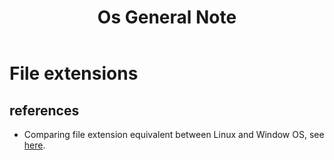 #+TITLE: Os General Note

* File extensions
** references
- Comparing file extension equivalent between Linux and Window OS, see [[https://askubuntu.com/questions/156392/what-is-the-equivalent-of-an-exe-file][here]].
